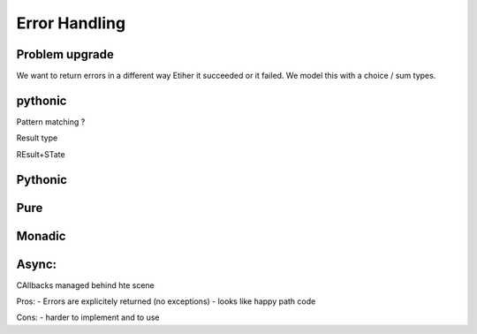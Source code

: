 Error Handling
==============



Problem upgrade
---------------

We want to return errors in a different way
Etiher it succeeded or it failed.
We model this with  a choice / sum types.

pythonic
--------
Pattern matching ?

Result type

REsult+STate




Pythonic
--------





Pure
----




Monadic
-------





Async:
------

CAllbacks managed behind hte scene




Pros:
- Errors are explicitely returned (no exceptions)
- looks like happy path code

Cons:
- harder to implement and to use